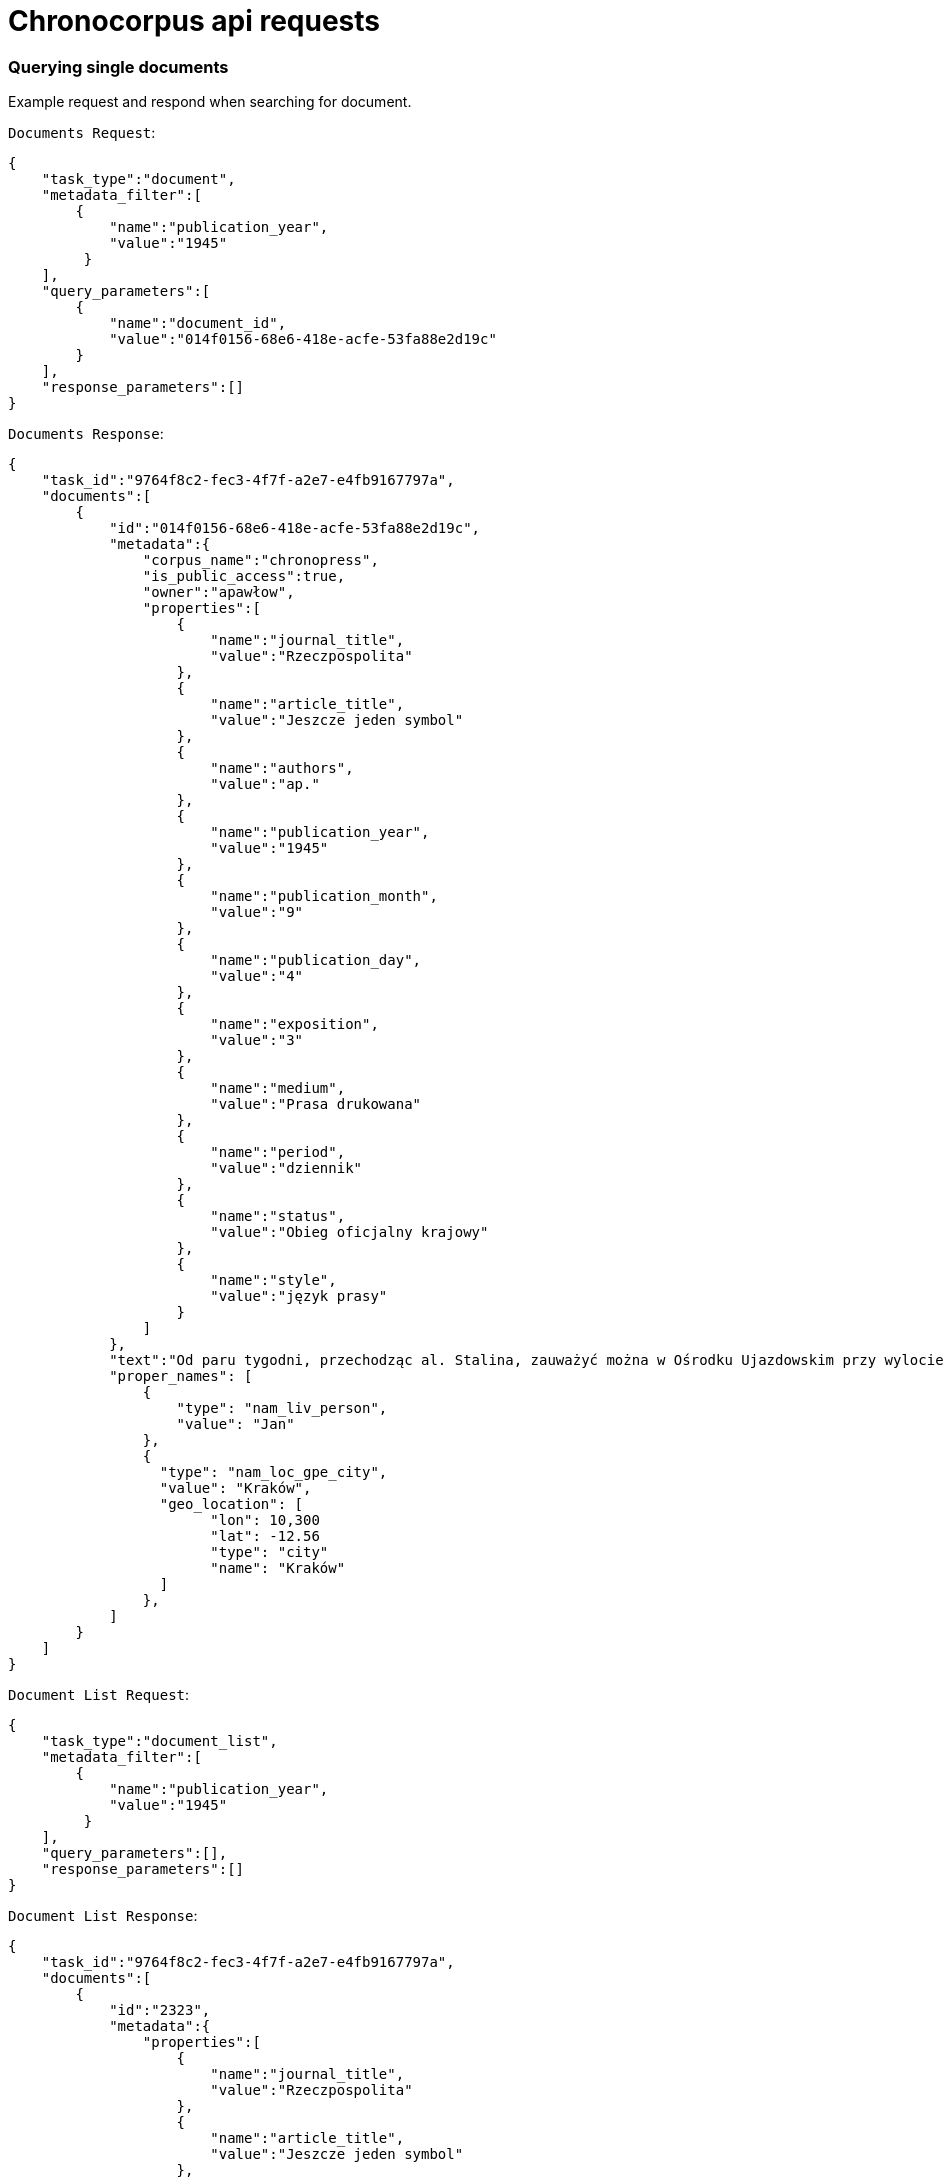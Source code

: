 = Chronocorpus api requests

=== Querying single documents
Example request and respond when searching for document.

`Documents Request`:
----
{
    "task_type":"document",
    "metadata_filter":[
        {
            "name":"publication_year",
            "value":"1945"
         }
    ],
    "query_parameters":[
        {
            "name":"document_id",
            "value":"014f0156-68e6-418e-acfe-53fa88e2d19c"
        }
    ],
    "response_parameters":[]
}
----
`Documents Response`:
----
{
    "task_id":"9764f8c2-fec3-4f7f-a2e7-e4fb9167797a",
    "documents":[
        {
            "id":"014f0156-68e6-418e-acfe-53fa88e2d19c",
            "metadata":{
                "corpus_name":"chronopress",
                "is_public_access":true,
                "owner":"apawłow",
                "properties":[
                    {
                        "name":"journal_title",
                        "value":"Rzeczpospolita"
                    },
                    {
                        "name":"article_title",
                        "value":"Jeszcze jeden symbol"
                    },
                    {
                        "name":"authors",
                        "value":"ap."
                    },
                    {
                        "name":"publication_year",
                        "value":"1945"
                    },
                    {
                        "name":"publication_month",
                        "value":"9"
                    },
                    {
                        "name":"publication_day",
                        "value":"4"
                    },
                    {
                        "name":"exposition",
                        "value":"3"
                    },
                    {
                        "name":"medium",
                        "value":"Prasa drukowana"
                    },
                    {
                        "name":"period",
                        "value":"dziennik"
                    },
                    {
                        "name":"status",
                        "value":"Obieg oficjalny krajowy"
                    },
                    {
                        "name":"style",
                        "value":"język prasy"
                    }
                ]
            },
            "text":"Od paru tygodni, przechodząc al. Stalina, zauważyć można w Ośrodku Ujazdowskim przy wylocie ul. Szopena żołnierzy Czerwonej Armii przy pracy. Betonowy bunkier niemiecki rozpada się pod uderzeniami oskardów. Przez bramę wjeżdżają i wyjeżdżają ciężarowe \"Zisy\" i ciągniki. Zainteresowany podchodzę do bramy. Młoda dziewczyna z karabinem, pełniąca służbę wartowniczą przy wejściu, na pytanie moje, dotyczące wykonywanych prac skierowuje mnie do kierownika robót. Inżynier Galicyn — siedzący opodal na ławce — je właśnie obiad z żołnierskiej menażki i jednocześnie wydaje rozporządzenia otaczającym go podwładnym. — To miejsce w Ogrodzie Ujazdowskim odgrodzone drutem jest terenem budowy Pomnika Zwycięstwa Armii Radzieckiej i Polskiej nad Niemcami. Materiał z obecnie burzonego bunkra zostanie użyty jako fundament i cokół pomnika. Pomników takich stanie na ziemiach polskich sześć: w Warszawie prawo i lewobrzeżnej, w Lublinie, w Chełmie, Poznaniu i Sznajdemülle — nie wiem, jak to jest po polsku, — uśmiecha się. — Każdy oczywiście będzie inny. — Jak będzie wyglądał ten warszawski? — pytam. — Na cokole, który zostanie wyłożony granitem — stanie czołg. Będzie on odlany z metalu w... Berlinie! Patrzymy na siebie porozumiewawczo. Dobrze jest widzieć w jasny, słoneczny dzień — jak pod zgodnymi uderzeniami kilofów rozsypuje się niemiecki bunkier. Dobrze jest wiedzieć, że szczątki jego praca obróci w cokół pod pomnik chwały i braterstwa broni radziecko-polskiej — czołg odlany w pokonanej stolicy okupanta! — Przyjechaliśmy tu do Warszawy — mówi dalej inż. Galicyn — specjalnie z Niemiec, dla budowy pomnika. Nie jest nas wielu. Przeważają dziewczęta. Sporo starszych z mojej grupy zostało ostatnio zdemobilizowanych. Od dziś dnia pracuje z nami 120-u saperów Wojska Polskiego. Pracujemy bardzo intensywnie — inż. Galicyn wskazuje stojącą na ławce menażkę — nawet nie mam czasu pojechać do domu na obiad. Pierwszego listopada pomnik ma być gotowy. Od przyszłego tygodnia pracować będziemy na dwie zmiany: w dzień i w nocy. Tu na tych słupach zostaną umieszczone reflektory. Materiał z bunkra nie wystarczy na wykonanie całego cokołu. "
            "proper_names": [
                {
                    "type": "nam_liv_person",
                    "value": "Jan"
                },
                {
                  "type": "nam_loc_gpe_city",
                  "value": "Kraków",
                  "geo_location": [
                        "lon": 10,300
                        "lat": -12.56
                        "type": "city"
                        "name": "Kraków"
                  ]
                },
            ]
        }
    ]
}

----
`Document List Request`:
----
{
    "task_type":"document_list",
    "metadata_filter":[
        {
            "name":"publication_year",
            "value":"1945"
         }
    ],
    "query_parameters":[],
    "response_parameters":[]
}

----
`Document List Response`:
----
{
    "task_id":"9764f8c2-fec3-4f7f-a2e7-e4fb9167797a",
    "documents":[
        {
            "id":"2323",
            "metadata":{
                "properties":[
                    {
                        "name":"journal_title",
                        "value":"Rzeczpospolita"
                    },
                    {
                        "name":"article_title",
                        "value":"Jeszcze jeden symbol"
                    },
                    {
                        "name":"authors",
                        "value":"ap."
                    },
                    {
                        "name":"publication_year",
                        "value":"1945"
                    },
                    {
                        "name":"publication_month",
                        "value":"9"
                    },
                    {
                        "name":"publication_day",
                        "value":"4"
                    },
                    {
                        "name":"exposition",
                        "value":"3"
                    },
                    {
                        "name":"medium",
                        "value":"Prasa drukowana"
                    },
                    {
                        "name":"period",
                        "value":"dziennik"
                    },
                    {
                        "name":"status",
                        "value":"Obieg oficjalny krajowy"
                    },
                    {
                        "name":"style",
                        "value":"język prasy"
                    }
                ]
            }
}

----
=== Querying concordances
Example request and respond when searching concordances.

`Concordances Request`:
----
{
    "task_type":"concordance",
    "metadata_filter":[
        {
            "name":"publication_year",
            "value":"1946"
        }
    ],
    "query_parameters":[
        {
            "name":"base",
            "value":"czerwony"
        }
    ],
    "response_parameters":["journal_title","publication_year"]
}
----
`Concordances Response`:
----
{
 "task_id":"c939bcc0-3fcf-49d3-a6f7-5a34b0b7b9eb",
 "rows":[
    {
        "document_id":"02f4c508-23f4-4706-a943-c5a3a0b50e29",
        "properties":[
            {
                "name":"journal_title","value":"Tygodnik Powszechny"
            },
            {
                "name":"publication_year","value":"1946"
            }],
        "concordances":[
            {
                "left":"Natomiast obraz \"",
                "word":"Czerwona",
                "right":" Suknia\" jest bardzo ciekawą kompozycją. "
            }
        ]
     },
     {
        "document_id":"02f4c508-23f4-4706-a943-c5a3a0b50e29",
        "properties":[
            {
                "name":"journal_title","value":"Tygodnik Powszechny"
            },
            {
                "name":"publication_year","value":"1946"
            }
         ],
         "concordances":[
            {
                "left":"Natomiast Pignon wyszedł zdecydowanie z kubizmu, podziwiamy jego piękną \"Martwą Naturę\" z r. 1938 (specjalnie piękny koloryt), który jednak następnie bardziej upraszcza i syntetyzuje jak w \"Rybach\" (1944) i \"",
                "word":"Czerwonym",
                "right":" Moździerzu\". "
             }
         ]
     }
 ]
}

----
=== Querying word profile
Example request and respond getting word profile frequency.

`Word Profiles Request`:
----
{
    "task_type":"word_profile",
    "metadata_filter":[],
    "query_parameters":[
        {
            "name":"orth",
            "value":"polska"
        },
        {
            "name":"part_of_speech",
            "value":"2"
        },
        {
            "name":"window_item_part_of_speech",
            "value":"2"
        },
        {
            "name":"left_window_size",
            "value":"3"
        },
        {
            "name":"right_window_size",
            "value":"1"
        }
    ],
    "response_parameters":[]}
----
`Word Profiles Response`:
----
{
    "task_id":"7910de51-4ca9-4769-80c5-839fa4f358a4",

    "rows":[
        {
            "collocate":"wielki",
            "matching":"wielki_piec(73),Wielki_piec(7),piec_wielka(3),piec_wielkiego(1),największych_piec(1),piec_wielki(1),piec_wielkiej(1)",
            "frequency":87,
            "percentage":28.431371688842773
        },
        {
            "collocate":"pierwszy",
            "matching":"pierwszy_piec(17),piec_pierwszy(1),Pierwszy_piec(1),pierwsza_piec(1),piec_pierwszej(1)",
            "frequency":21,
            "percentage":6.86274528503418
        },
        {
            "collocate":"nowy",
            "matching":"nowy_piec(11),Nowy_piec(3)",
            "frequency":14,
            "percentage":4.5751633644104
        },
        {
            "collocate":"martenowski",
            "matching":"piec_martenowski(11),martenowski_piec(1)",
            "frequency":12,
            "percentage":3.9215686321258545
        },
        {
            "collocate":"jeden",
            "matching":"jeden_piec(6),Jeden_piec(2),piec_jeden(1)",
            "frequency":9,
            "percentage":2.941176414489746
        }
    ]
}
----
=== Querying frequency
Example request and respond calculating frequency.

`Frequency List Request`:
----
{
    "task_type":"frequency",
    "metadata_filter":[],
    "query_parameters":[
        {
            "name":"count_by_base",
            "value":"true"
        },
        {
            "name":"stop_list",
            "value":"być;jest;w;z;na;"
        }
    ],
    "response_parameters":[]
}
----
`Frequency List Response`:
----
{
    "task_id":"0890a9dc-a83e-4b85-8123-6a6d4be8f844",
    "rows":[
        {
            "word":"w",
            "part_of_speech":"0",
            "count":9321
        },
        {
            "word":"rok",
            "part_of_speech":"2",
            "count":1080
        },
        {
            "word":"praca",
            "part_of_speech":"2",
            "count":1010
        },
        {
            "word":"być",
            "part_of_speech":"0",
            "count":995
        },
        {
            "word":"swój",
            "part_of_speech":"4",
            "count":990
        },
        {
            "word":"cel",
            "part_of_speech":"2",
            "count":187
        }
    ]
}
----
=== Querying quantity analysis
Example request and response quantity analysis
Parameters:
    calculation_object = [word, sentence]
    calculation_type = [average, zipf_histogram]
    calculation_unit = [word, letter, syllable, phoneme]
    parts_of_speech = [1;2;3;4]

`Quantity analysis Request`:
----
{
    "task_type":"quantity_analysis",
    "metadata_filter":[],
    "query_parameters":[
        {
            "name":"calculation_object",
            "value":"word"
        },
        {
            "name":"calculation_type",
            "value":"average"
        },
        {
            "name":"calculation_unit",
            "value":"letter"}],
        "response_parameters":[]
}
----
`Quantity analysis Response`:
----
{
    "task_id":"1f90a5e6-9d0d-48d2-8f57-7c84e04ebdb6",
    "rows":[
        {
            "calculation_object":"word",
            "calculation_type":"average",
            "calculation_unit":"letter",
            "average_length":5.964997536362166,
            "standard_deviation":3.393446437827068,
            "coefficient_of_variation":0.5688931834658573,
            "skewness":-0.030944172197025322,
            "kurtosis":-0.346673743989399,
            "chart":[
                {"1":27430},{"2":22888},{"3":24921},{"4":20546},{"5":28422},
                {"6":29011},{"7":27916},{"8":22867},{"9":19790},{"10":14769},
                {"11":10992},{"12":7291},{"13":4026},{"14":2367},{"15":1399},
                {"16":694},{"17":354},{"18":117},{"19":35},{"20":17},
                {"21":10},{"22":4},{"23":1}
            ]
         }
    ]
}
----
=== Querying Geo proper names
Example request and response fetching geo proper names

`Geographical Proper Names Request`:
----
{
    "task_type":"geo_proper_names",
    "metadata_filter":[],
    "query_parameters":[],
    "response_parameters":[]
}
----
`Geographical Proper Names Response`:
----
{
    "task_id":"ce3d49b8-4685-43b9-9e29-8fa6347ddcbb",
    "rows":[
        {
            "name":"Żywiec",
            "type":"nam_loc_gpe_city",
            "frequency":1,
            "lon":96.48948056576336,
            "lan":-28.445762616873772
        },
        {
            "name":"Wartą",
            "type":"nam_loc_land_continent",
            "frequency":1,
            "lon":104.94561165238406,
            "lan":22.20106322935797
        },
        {
            "name":"Żerań","type":"nam_loc_gpe_city",
            "frequency":1,
            "lon":116.47194719128902,
            "lan":0.19168138426756798
        },
        {
            "name":"Maków",
            "type":"nam_loc",
            "frequency":1,
            "lon":109.61959265711386,
            "lan":-34.17749300929297
        },
        {
            "name":"Azji",
            "type":"nam_loc_gpe_city",
            "frequency":8,
            "lon":-52.506771057171164,
            "lan":32.79079942802568
        },
        {
            "name":"Siemianowice",
            "type":"nam_loc",
            "frequency":1,
            "lon":-155.48895987238163,
            "lan":-25.6182961319533
        }
    ]
}
----
=== Querying time series
Example request and response fetching time series by base form
Parameters:
    base = may contain words separated by ; this will return multi value graph words mus share part of speech
    time_unit = [month, year]

`Time series Request`:
----

{
    "task_type":"time_series",
    "metadata_filter":[
        {
            "name":"publication_year",
            "value":"1954;1955"
         }],
    "query_parameters":[
        {
            "name":"base",
            "value":"czerwony;zielony"
        },
        {
            "name":"part_of_speech",
            "value":"4"
        },
        {
            "name":"time_unit",
            "value":"month"
        }],
    "response_parameters":[]
}
----
`Time series Response`:
----
{
    "task_id":"38a4f1be-bcd0-4ab3-99d4-0d55d53c36fc",
    "rows":[
        {
            "word":"czerwony",
            "is_base_form":false,
            "part_of_speech":4,
            "series":[
                {"2-1954":1},
                {"7-1955":1}
            ]
        },
        {
            "word":"zielony",
            "is_base_form":false,
            "part_of_speech":4,
            "series":[
                {"2-1954":14},
                {"7-1955":10}
            ]
        }
    ]
}
----
=== Querying dictionaries
Example request and response fetching dictionary values or property lists

`Dictionaries Request`:
----
{
    "task_type":"dictionaries",
    "query_parameters":[{"name":"dictionaries","value":"true"}]
}
----
`Dictionaries Response`:
----
{
    "task_id":"c820b060-34d4-4038-8da4-a150b63b5da2",
    "dictionaries": {
        "parts_of_speech":[
            {
                "id":0,
                "value":"all"
            },
            {
                "id":1,
                "value":"verb"
            },
            {
                "id":2,
                "value":"noun"
            },
            {
                "id":3,
                "value":"adverb"
            },
            {
                "id":4,
                "value":"adjective"
            }
        ],
        "exposition":[
            {
                "id":1,
                "value":"first page"
            },
            {
                "id":2,
                "value":"middle page"
            },
            {
                "id":3,
                "value":"last page"
            }
        ],
        "property_names":[
                "article_title","authors","exposition",
                "journal_title","medium","period","publication_day",
                "publication_month","publication_year","status","style"
        ],
        "default_stop_list":[
            "w", "i", "to", "z", "na", "że", "po", "pod", "za",
            "który", "być", "się", "nie", "do", "o", "on", "ten", "a", "też"
        ]
    }
}
----
`Property Value List Request`:
----
{
    "task_type":"dictionaries",
    "query_parameters":[
        {
            "name":"property_value_list",
            "value":"journal_title"
        }
    ]
}
----
`Property Value List Response`:
----
{
    "task_id":"d2fd4270-1a06-4eac-bbaf-dccdf00fe2e9",
    "journal_title":[
        "Chłopi","Chłopska Droga","Dziennik Polski","Dziś i Jutro","Gazeta Lubelska",
        "Gazeta Robotnicza","Gromada","Gromada Rolnik Polski","Głos Ludu","Moda i Życie Praktyczne",
        "Orzeł Biały","Pionier","Pokolenie","Polska Kronika Filmowa","Polska Zbrojna",
        "Przegląd Sportowy","Przekroj","Przekrój","Przyjaciółka","Przyjaciółka, Unita",
        "Robotnik","Rolnik Polski","Rzeczpospolita","Rzeczpospolita i Dziennik Gospodarczy",
        "Sztandar Młodych","Żołnierz Wolności","Życie Warszawy"
    ]
}
----